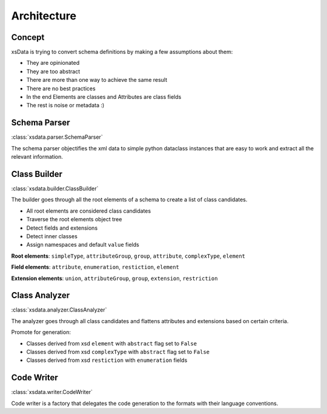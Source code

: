 Architecture
============

Concept
-------

xsData is trying to convert schema definitions by making a few assumptions about them:

* They are opinionated
* They are too abstract
* There are more than one way to achieve the same result
* There are no best practices
* In the end Elements are classes and Attributes are class fields
* The rest is noise or metadata :)


Schema Parser
-------------

:class:`xsdata.parser.SchemaParser`

The schema parser objectifies the xml data to simple python dataclass instances that
are easy to work and extract all the relevant information.



Class Builder
--------------

:class:`xsdata.builder.ClassBuilder`

The builder goes through all the root elements of a schema to create a list of class
candidates.

* All root elements are considered class candidates
* Traverse the root elements object tree
* Detect fields and extensions
* Detect inner classes
* Assign namespaces and default ``value`` fields

**Root elements**: ``simpleType``, ``attributeGroup``, ``group``, ``attribute``,
``complexType``, ``element``

**Field elements**: ``attribute``, ``enumeration``, ``restiction``, ``element``

**Extension elements**: ``union``, ``attributeGroup``, ``group``, ``extension``,
``restriction``


Class Analyzer
--------------

:class:`xsdata.analyzer.ClassAnalyzer`

The analyzer goes through all class candidates and flattens attributes and extensions
based on certain criteria.

Promote for generation:

* Classes derived from xsd ``element`` with ``abstract`` flag set to ``False``
* Classes derived from xsd ``complexType`` with ``abstract`` flag set to ``False``
* Classes derived from xsd ``restiction`` with ``enumeration`` fields


Code Writer
------------

:class:`xsdata.writer.CodeWriter`

Code writer is a factory that delegates the code generation to the formats with their
language conventions.
